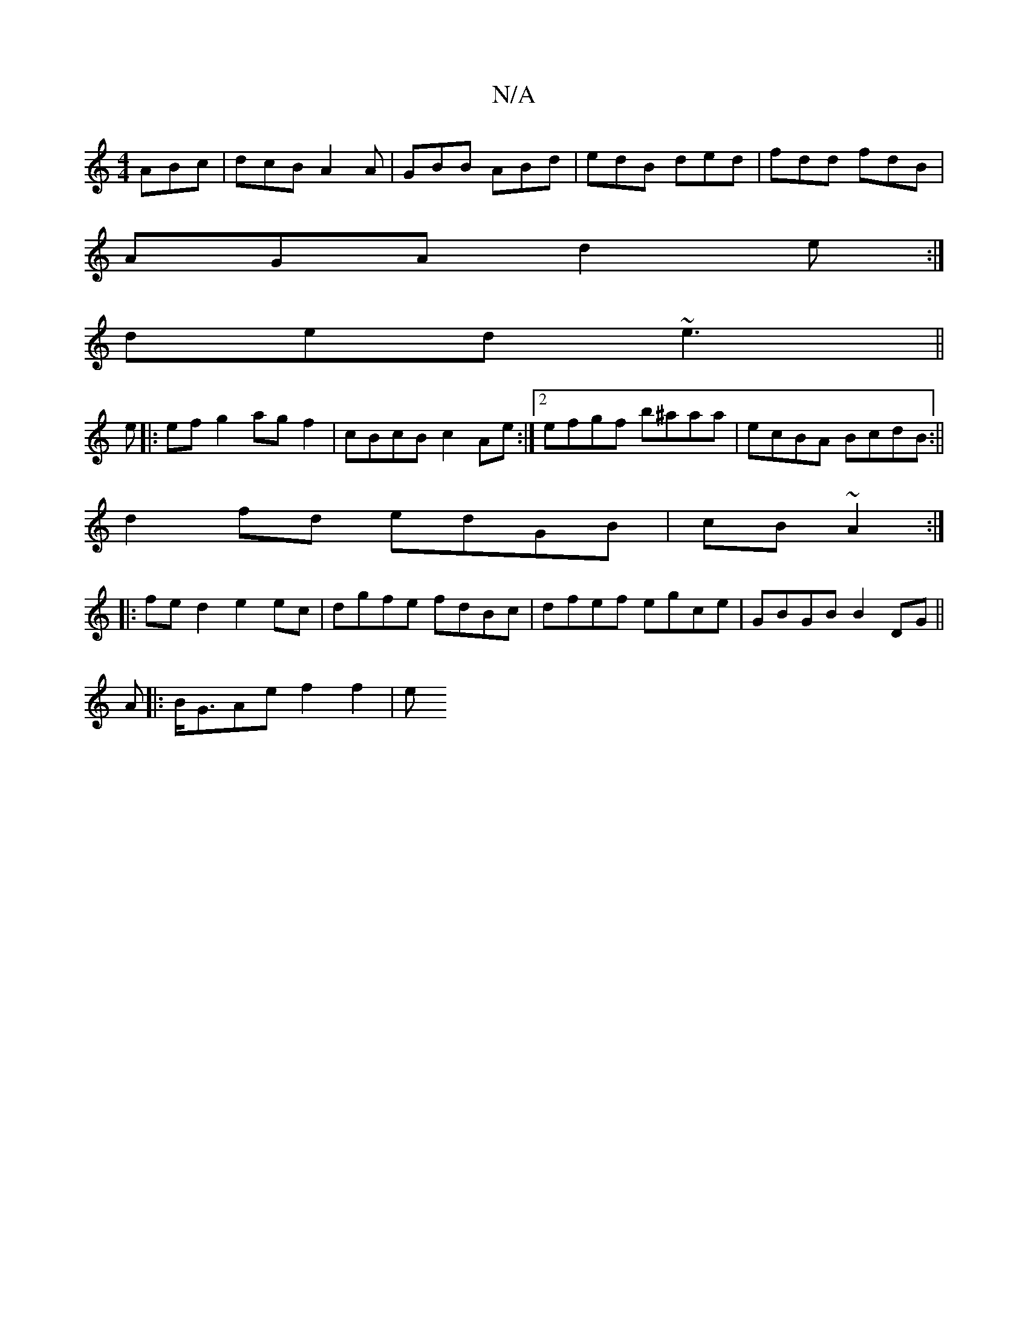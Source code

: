 X:1
T:N/A
M:4/4
R:N/A
K:Cmajor
ABc|dcB A2A|GBB ABd|edB ded|fdd fdB |
AGA d2e:|
ded ~e3||
e |: ef g2 ag f2 | cBcB c2 Ae:|2 efgf b^aaa| ecBA BcdB:||
d2 fd edGB |cB ~A2 :|
|: fe d2 e2 ec|dgfe fdBc|dfef egce|GBGB B2DG||
A|:B<GAe f2f2|e